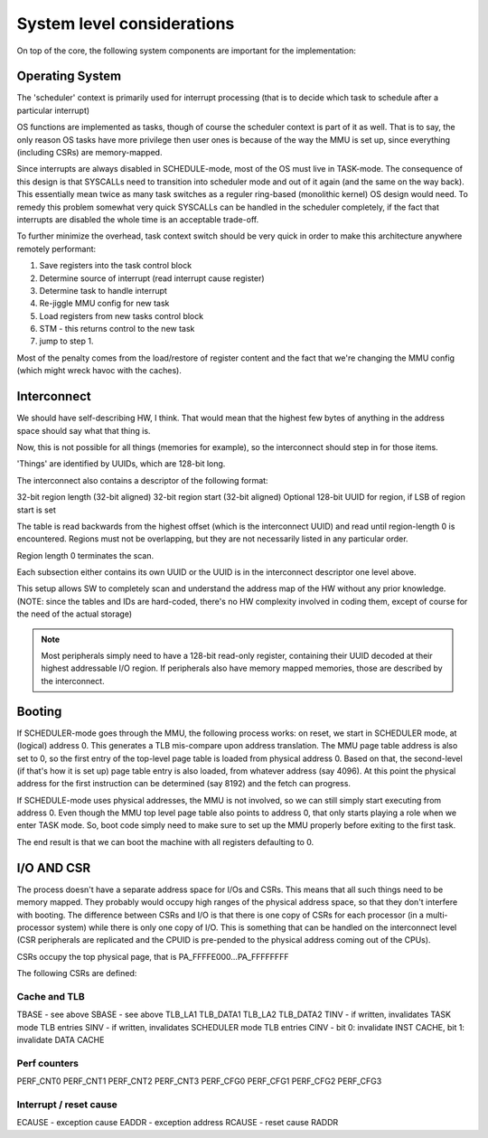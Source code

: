 System level considerations
===========================

On top of the core, the following system components are important for the implementation:

Operating System
----------------

The 'scheduler' context is primarily used for interrupt processing (that is to decide which task to schedule after a particular interrupt)

OS functions are implemented as tasks, though of course the scheduler context is part of it as well. That is to say, the only reason OS tasks have more privilege then user ones is because of the way the MMU is set up, since everything (including CSRs) are memory-mapped.

.. todo::
   The SCHEDULER context might actually be special in that it doesn't go through the MMU: it's logical and physical addresses are the same. This simplifies a few things, but makes booting more difficult.

Since interrupts are always disabled in SCHEDULE-mode, most of the OS must live in TASK-mode. The consequence of this design is that SYSCALLs need to transition into scheduler mode and out of it again (and the same on the way back). This essentially mean twice as many task switches as a reguler ring-based (monolithic kernel) OS design would need. To remedy this problem somewhat very quick SYSCALLs can be handled in the scheduler completely, if the fact that interrupts are disabled the whole time is an acceptable trade-off.

.. todo::
  I'm not sure how much of hit this actually is: One would think that the OS spends an inordinate amount of time validating inputs from SYSCALLs anyway, and the overhead of actually reaching the kernel is relatively minor. This needs some quantification though which I don't have the tools to do just yet.

To further minimize the overhead, task context switch should be very quick in order to make this architecture anywhere remotely performant:

#. Save registers into the task control block
#. Determine source of interrupt (read interrupt cause register)
#. Determine task to handle interrupt
#. Re-jiggle MMU config for new task
#. Load registers from new tasks control block
#. STM - this returns control to the new task
#. jump to step 1.

Most of the penalty comes from the load/restore of register content and the fact that we're changing the MMU config (which might
wreck havoc with the caches).

Interconnect
------------

We should have self-describing HW, I think. That would mean that the highest few bytes of anything in the address space should
say what that thing is.

Now, this is not possible for all things (memories for example), so the interconnect should step in for those items.

'Things' are identified by UUIDs, which are 128-bit long.

The interconnect also contains a descriptor of the following format:

32-bit region length (32-bit aligned)
32-bit region start (32-bit aligned)
Optional 128-bit UUID for region, if LSB of region start is set

The table is read backwards from the highest offset (which is the interconnect UUID) and read until region-length 0 is encountered. Regions must not be overlapping, but they are not necessarily listed in any particular order.

Region length 0 terminates the scan.

Each subsection either contains its own UUID or the UUID is in the interconnect descriptor one level above.

This setup allows SW to completely scan and understand the address map of the HW without any prior knowledge. (NOTE: since the tables and IDs are hard-coded, there's no HW complexity involved in coding them, except of course for the need of the actual storage)

.. note::
  Most peripherals simply need to have a 128-bit read-only register, containing their UUID decoded at their highest addressable I/O region. If peripherals also have memory mapped memories, those are described by the interconnect.

.. todo::
  This needs thought, way more though. The UUID approach gives you exact HW versioning, but not revisioning or any sort of capability listing. Thus, any minor HW change would require a complete SW recompile. There's no backwards compatibility what so ever. So, maybe a list of compatible UUIDs? But then how long is the list? What if there's partial compatibility with some other IP? (Such as two interconnects that have completely different control mechanisms (thus different UUIDs), but would still need to support the above discovery process? How about a backwards compatible, but increased functionality serial port of instance?

Booting
-------

If SCHEDULER-mode goes through the MMU, the following process works: on reset, we start in SCHEDULER mode, at (logical) address 0. This generates a TLB mis-compare upon address translation. The MMU page table address is also set to 0, so the first entry of the top-level page table is loaded from physical address 0. Based on that, the second-level (if that's how it is set up) page table entry is also loaded, from whatever address (say 4096). At this point the physical address for the first instruction can be determined (say 8192) and the fetch can progress.

If SCHEDULE-mode uses physical addresses, the MMU is not involved, so we can still simply start executing from address 0. Even though the MMU top level page table also points to address 0, that only starts playing a role when we enter TASK mode. So, boot code simply need to make sure to set up the MMU properly before exiting to the first task.

The end result is that we can boot the machine with all registers defaulting to 0.

I/O AND CSR
-----------

The process doesn't have a separate address space for I/Os and CSRs. This means that all such things need to be memory mapped. They probably would occupy high ranges of the physical address space, so that they don't interfere with booting. The difference between CSRs and I/O is that there is one copy of CSRs for each processor (in a multi-processor system) while there is only one copy of I/O. This is something that can be handled on the interconnect level (CSR peripherals are replicated and the CPUID is pre-pended to the physical address coming out of the CPUs).

CSRs occupy the top physical page, that is PA_FFFFE000...PA_FFFFFFFF

The following CSRs are defined:

Cache and TLB
~~~~~~~~~~~~~

TBASE - see above
SBASE - see above
TLB_LA1
TLB_DATA1
TLB_LA2
TLB_DATA2
TINV  - if written, invalidates TASK mode TLB entries
SINV  - if written, invalidates SCHEDULER mode TLB entries
CINV  - bit 0: invalidate INST CACHE, bit 1: invalidate DATA CACHE

Perf counters
~~~~~~~~~~~~~

PERF_CNT0
PERF_CNT1
PERF_CNT2
PERF_CNT3
PERF_CFG0
PERF_CFG1
PERF_CFG2
PERF_CFG3

Interrupt / reset cause
~~~~~~~~~~~~~~~~~~~~~~~

ECAUSE - exception cause
EADDR - exception address
RCAUSE - reset cause
RADDR

.. todo::
  We have the exception code (read/write/execute) as well. We can probably put that in ECAUSE.

.. todo::
  How to handle interrupts in a multi-core system? This could be just an interrupt routing problem...

.. todo::
  What of the above is truly replicated per core?
